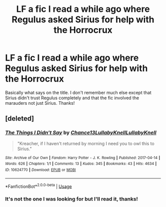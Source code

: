 #+TITLE: LF a fic I read a while ago where Regulus asked Sirius for help with the Horrocrux

* LF a fic I read a while ago where Regulus asked Sirius for help with the Horrocrux
:PROPERTIES:
:Author: Coffee-and-ambition
:Score: 7
:DateUnix: 1527448639.0
:DateShort: 2018-May-27
:FlairText: Fic Search
:END:
Basically what says on the title. I don't remember much else except that Sirius didn't trust Regulus completely and that the fic involved the marauders not just Sirius. Thanks!


** [deleted]
:PROPERTIES:
:Score: 1
:DateUnix: 1527472658.0
:DateShort: 2018-May-28
:END:

*** [[https://archiveofourown.org/works/10624770][*/The Things I Didn't Say/*]] by [[https://www.archiveofourown.org/users/Chance13/pseuds/Chance13/users/LullabyKnell/pseuds/LullabyKnell/users/LullabyKnell/pseuds/LullabyKnell][/Chance13LullabyKnellLullabyKnell/]]

#+begin_quote
  "Kreacher, if I haven't returned by morning I need you to owl this to Sirius."
#+end_quote

^{/Site/:} ^{Archive} ^{of} ^{Our} ^{Own} ^{*|*} ^{/Fandom/:} ^{Harry} ^{Potter} ^{-} ^{J.} ^{K.} ^{Rowling} ^{*|*} ^{/Published/:} ^{2017-04-14} ^{*|*} ^{/Words/:} ^{626} ^{*|*} ^{/Chapters/:} ^{1/1} ^{*|*} ^{/Comments/:} ^{13} ^{*|*} ^{/Kudos/:} ^{345} ^{*|*} ^{/Bookmarks/:} ^{43} ^{*|*} ^{/Hits/:} ^{4634} ^{*|*} ^{/ID/:} ^{10624770} ^{*|*} ^{/Download/:} ^{[[https://archiveofourown.org/downloads/Ch/Chance13/10624770/The%20Things%20I%20Didnt%20Say.epub?updated_at=1492351951][EPUB]]} ^{or} ^{[[https://archiveofourown.org/downloads/Ch/Chance13/10624770/The%20Things%20I%20Didnt%20Say.mobi?updated_at=1492351951][MOBI]]}

--------------

*FanfictionBot*^{2.0.0-beta} | [[https://github.com/tusing/reddit-ffn-bot/wiki/Usage][Usage]]
:PROPERTIES:
:Author: FanfictionBot
:Score: 1
:DateUnix: 1527472688.0
:DateShort: 2018-May-28
:END:


*** It's not the one I was looking for but I'll read it, thanks!
:PROPERTIES:
:Author: Coffee-and-ambition
:Score: 1
:DateUnix: 1527548491.0
:DateShort: 2018-May-29
:END:
